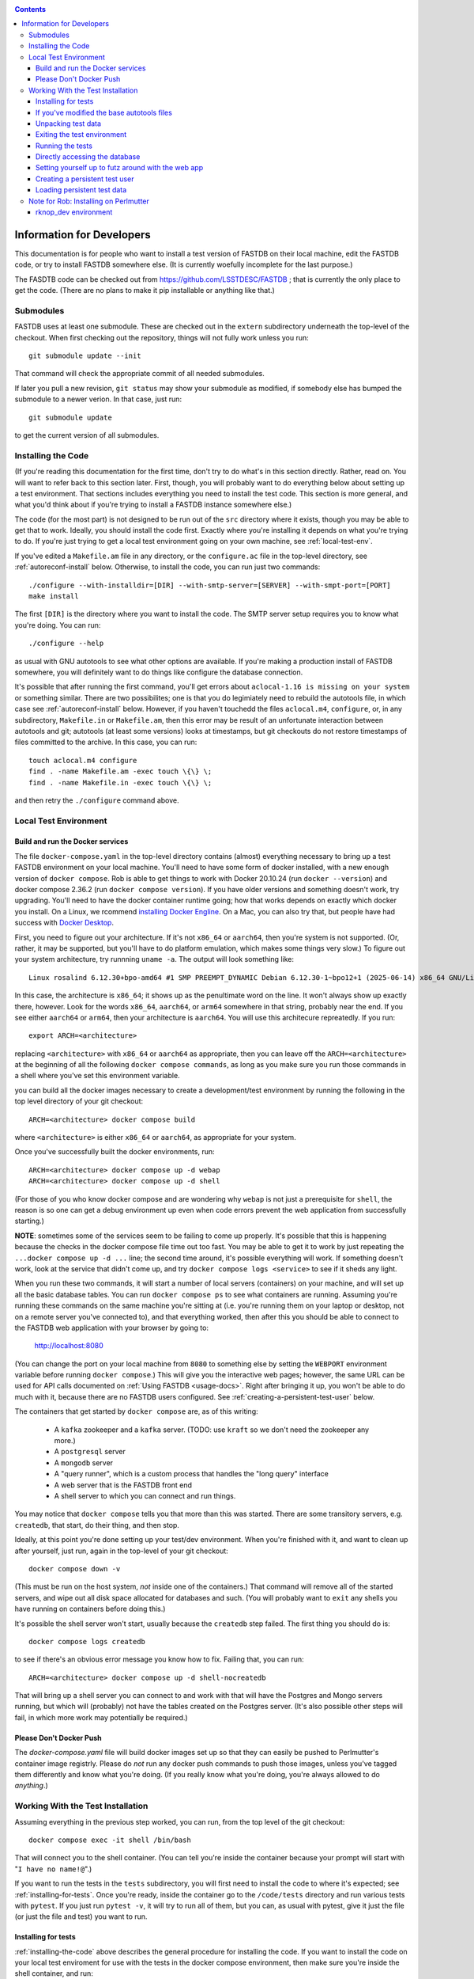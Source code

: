 .. _developers-docs:
.. contents::

==========================
Information for Developers
==========================

This documentation is for people who want to install a test version of FASTDB on their local machine, edit the FASTDB code, or try to install FASTDB somewhere else.  (It is currently woefully incomplete for the last purpose.)

The FASDTB code can be checked out from https://github.com/LSSTDESC/FASTDB ; that is currently the only place to get the code.  (There are no plans to make it pip installable or anything like that.)


Submodules
==========

FASTDB uses at least one submodule. These are checked out in the ``extern`` subdirectory underneath the top-level of the checkout.  When first checking out the repository, things will not fully work unless you run::

  git submodule update --init

That command will check the appropriate commit of all needed submodules.

If later you pull a new revision, ``git status`` may show your submodule as modified, if somebody else has bumped the submodule to a newer verion.  In that case, just run::

  git submodule update

to get the current version of all submodules.


.. _installing-the-code:

Installing the Code
===================

(If you're reading this documentation for the first time, don't try to do what's in this section directly.  Rather, read on.  You will want to refer back to this section later.  First, though, you will probably want to do everything below about setting up a test environment.  That sections includes everything you need to install the test code.  This section is more general, and what you'd think about if you're trying to install a FASTDB instance somewhere else.)

The code (for the most part) is not designed to be run out of the ``src`` directory where it exists, though you may be able to get that to work.  Ideally, you should install the code first.  Exactly where you're installing it depends on what you're trying to do.  If you're just trying to get a local test environment going on your own machine, see :ref:`local-test-env`.

If you've edited a ``Makefile.am`` file in any directory, or the ``configure.ac`` file in the top-level directory, see :ref:`autoreconf-install` below.  Otherwise, to install the code, you can run just two commands::

  ./configure --with-installdir=[DIR] --with-smtp-server=[SERVER] --with-smpt-port=[PORT]
  make install

The first ``[DIR]`` is the directory where you want to install the code.  The SMTP server setup requires you to know what you're doing.  You can run::

  ./configure --help

as usual with GNU autotools to see what other options are available.  If you're making a production install of FASTDB somewhere, you will definitely want to do things like configure the database connection.

It's possible that after running the first command, you'll get errors about ``aclocal-1.16 is missing on your system`` or something similar.  There are two possibilites; one is that you do legimiately need to rebuild the autotools file, in which case see :ref:`autoreconf-install` below.  However, if you haven't touchedd the files ``aclocal.m4``, ``configure``, or, in any subdirectory, ``Makefile.in`` or ``Makefile.am``, then this error may be result of an unfortunate interaction between autotools and git; autotools (at least some versions) looks at timestamps, but git checkouts do not restore timestamps of files committed to the archive.  In this case, you can run::

  touch aclocal.m4 configure
  find . -name Makefile.am -exec touch \{\} \;
  find . -name Makefile.in -exec touch \{\} \;

and then retry the ``./configure`` command above.


.. _local-test-env:

Local Test Environment
=======================

Build and run the Docker services
----------------------------------

The file ``docker-compose.yaml`` in the top-level directory contains (almost) everything necessary to bring up a test FASTDB environment on your local machine.  You'll need to have some form of docker installed, with a new enough version of ``docker compose``.  Rob is able to get things to work with Docker 20.10.24 (run ``docker --version``) and docker compose 2.36.2 (run ``docker compose version``).  If you have older versions and something doesn't work, try upgrading.  You'll need to have the docker container runtime going; how that works depends on exactly which docker you install.  On a Linux, we rcommend `installing Docker Engline <https://docs.docker.com/engine/install/>`_.  On a Mac, you can also try that, but people have had success with `Docker Desktop <https://www.docker.com/products/docker-desktop>`_.

First, you need to figure out your architecture.  If it's not ``x86_64`` or ``aarch64``, then you're system is not supported.  (Or, rather, it may be supported, but you'll have to do platform emulation, which makes some things very slow.)  To figure out your system architecture, try runnning ``uname -a``.  The output will look something like::

   Linux rosalind 6.12.30+bpo-amd64 #1 SMP PREEMPT_DYNAMIC Debian 6.12.30-1~bpo12+1 (2025-06-14) x86_64 GNU/Linux

In this case, the architecture is ``x86_64``; it shows up as the penultimate word on the line.  It won't always show up exactly there, however.  Look for the words ``x86_64``, ``aarch64``, or ``arm64`` somewhere in that string, probably near the end.  If you see either ``aarch64`` or ``arm64``, then your architecture is ``aarch64``.  You will use this architecure repreatedly.  If you run::

  export ARCH=<architecture>

replacing ``<architecture>`` with ``x86_64`` or ``aarch64`` as appropriate, then you can leave off the ``ARCH=<architecture>`` at the beginning of all the following ``docker compose commands``, as long as you make sure you run those commands in a shell where you've set this environment variable.

you can build all the docker images necessary to create a development/test environment by running the following in the top level directory of your git checkout::

  ARCH=<architecture> docker compose build

where ``<architecture>`` is either ``x86_64`` or ``aarch64``, as appropriate for your system.

Once you've successfully built the docker environments, run::

  ARCH=<architecture> docker compose up -d webap
  ARCH=<architecture> docker compose up -d shell

(For those of you who know docker compose and are wondering why ``webap`` is not just a prerequisite for ``shell``, the reason is so one can get a debug environment up even when code errors prevent the web application from successfully starting.)

**NOTE**: sometimes some of the services seem to be failing to come up properly.  It's possible that this is happening because the checks in the docker compose file time out too fast.  You may be able to get it to work by just repeating the ``...docker compose up -d ...`` line; the second time around, it's possible everything will work.  If something doesn't work, look at the service that didn't come up, and try ``docker compose logs <service>`` to see if it sheds any light.

When you run these two commands, it will start a number of local servers (containers) on your machine, and will set up all the basic database tables.  You can run ``docker compose ps`` to see what containers are running.  Assuming you're running these commands on the same machine you're sitting at (i.e. you're running them on your laptop or desktop, not on a remote server you've connected to), and that everything worked, then after this you should be able to connect to the FASTDB web application with your browser by going to:

   http://localhost:8080

(You can change the port on your local machine from ``8080`` to something else by setting the ``WEBPORT`` environment variable before running ``docker compose``.)  This will give you the interactive web pages; however, the same URL can be used for API calls documented on :ref:`Using FASTDB <usage-docs>`.  Right after bringing it up, you won't be able to do much with it, because there are no FASTDB users configured.  See :ref:`creating-a-persistent-test-user` below.

The containers that get started by ``docker compose`` are, as of this writing:

  * A ``kafka`` zookeeper and a ``kafka`` server.  (TODO: use ``kraft`` so we don't need the zookeeper any more.)
  * A ``postgresql`` server
  * A ``mongodb`` server
  * A "query runner", which is a custom process that handles the "long query" interface
  * A web server that is the FASTDB front end
  * A shell server to which you can connect and run things.

You may notice that ``docker compose`` tells you that more than this was started.  There are some transitory servers, e.g. ``createdb``, that start, do their thing, and then stop.

Ideally, at this point you're done setting up your test/dev environment.  When you're finished with it, and want to clean up after yourself, just run, again in the top-level of your git checkout::

  docker compose down -v

(This must be run on the host system, *not* inside one of the containers.)  That command will remove all of the started servers, and wipe out all disk space allocated for databases and such.  (You will probably want to ``exit`` any shells you have running on containers before doing this.)

It's possible the shell server won't start, usually because the ``createdb`` step failed.  The first thing you should do is::

  docker compose logs createdb

to see if there's an obvious error message you know how to fix.  Failing that, you can run::

  ARCH=<architecture> docker compose up -d shell-nocreatedb

That will bring up a shell server you can connect to and work with that will have the Postgres and Mongo servers running, but which will (probably) not have the tables created on the Postgres server.  (It's also possible other steps will fail, in which more work may potentially be required.)

Please Don't Docker Push
------------------------

The `docker-compose.yaml` file will build docker images set up so that they can easily be pushed to Perlmutter's container image registrly.  Please do *not* run any docker push commands to push those images, unless you've tagged them differently and know what you're doing.  (If you really know what you're doing, you're always allowed to do *anything*.)


Working With the Test Installation
==================================

Assuming everything in the previous step worked, you can run, from the top level of the git checkout::

  docker compose exec -it shell /bin/bash

That will connect you to the shell container.  (You can tell you're inside the container because your prompt will start with "``I have no name!@``".)

If you want to run the tests in the ``tests`` subdirectory, you will first need to install the code to where it's expected; see :ref:`installing-for-tests`.  Once you're ready, inside the container go to the ``/code/tests`` directory and run various tests with ``pytest``.  If you just run ``pytest -v``, it will try to run all of them, but you can, as usual with pytest, give it just the file (or just the file and test) you want to run.


.. _installing-for-tests:

Installing for tests
--------------------

:ref:`installing-the-code` above describes the general procedure for installing the code.  If you want to install the code on your local test enviroment for use with the tests in the docker compose environment, then make sure you're inside the shell container, and run::

  cd /code
  ./configure --with-installdir=$PWD/install \
              --with-smtp-server=mailhog \
              --with-smtp-port=1025

If you get an error on the ``./configure`` line, it means one of two things.  Either you've edited the file ``aclocal.m4``, or you've edited the file ``Makefile.am`` in one of the subdirectories.  (Never edit any of the ``Makefile.in`` files, as these are all automatically generated.)  If you have edited one of these files, see :ref:`autoreconf-install` below.  If you haven't, then this is the result of autotools and git not agreeing about how file timestamps should be treated.  Try running::

  touch aclocal.m4 configure
  find . -name Makefile.am -exec touch \{\} \;
  find . -name Makefile.in -exec touch \{\} \;

and then redoing the ``./configure`` line.

Once your configure has worked, run::

  make install

.. _autoreconf-install:

If you've modified the base autotools files
-------------------------------------------

Usually, the ``./configure`` and ``make`` commands in the previous section are sufficient for installing the tests.  However, if you've modified ``configure.ac`` in the top level directory, or ``Makefile.am`` in any directory, then you need to rerun autotools to build all the derivative Makefiles.  This requires you to have things installed on your system which are *not* available inside the FASTDB docker container; specifically, you will need to have GNU Autotools installed.  On Linux, this is usually a simple matter of installing one or more packages.  (On Debian and close derivatives, the packages are probably called things like ``autoconf``, ``automake``, and ``autotools-dev``.)  On NERSC's Perlmutter, these should already be available to you by default.

Rebuilding all the derivative Makefiles is just a matter of running::

  autoreconf --install

before the ``./configure`` step described above.  Note, however, that ``autoreconf`` is *not* available inside the container.  You will need to run this on the host system, which must itself have autotools installed.


.. _unpacking-test-data:

Unpacking test data
-------------------

The tests will not yet run as-is.  Inside the ``tests`` subdirectory, you must run::

  tar xvf elasticc2_test_data.tar.bz2

in order create the expected test data on your local machine.  Note that ``bzip2`` is *not* installed inside the docker container, so you need to run this on your host machine.  You only need to do this once in your checkout; you do *not* have to do this every time you create a new set of docker containers.  (If the subdirectory ``tests/elasticc2_test_data`` has stuff in it, then you've probably already done this.)

Exiting the test environment
----------------------------

If you're inside the container, you can exit with ``exit`` (just like any other shell).  Once outside the container, assuming you're still in the ``tests`` subdirectory, you re-enter the (still-running) test container with another ``docker compose exec -it shell /bin/bash``.  If you want to tear down the test enviornment, run::

  docker compose down -v

This will completely tear down the environment.  All containers will be stopped, all volumes created for the environment (such as the backend storage for the test databases) will be wiped clean.  This is what you do if you want to make sure you're starting fresh.



Running the tests
-----------------

Once inside the container::

  cd /code/tests
  pytest -v

that will run all of the tests and tell you how they're doing.  As usually with ``pytest``, you can give filenames (and functions or classes/methods within those files) to just run some tests.

**WARNING**: it's possible the tests do not currently clean up after themselves (especially if some tests fail), so you may need to restart your environment after running tests before running them again.  If you hit ``CTRL-C`` while ``pytest`` is running, tests will almost certainly not have cleaned up after themselves.

What's more, right now, if you're running all of the tests, if an early test fails, it can cause a later test to fail, even though that later test wouldn't actually fail if the earlier tests had passed.  This is bad behvaior; if tests properly cleaned up after themselves (which they're supposed to do even if they fail), then the later tests shouldn't fail just because an earlier one does.  Until we get this behavior fixed, when looking at lots of tests at once, work on them in order, as the later tests might not "really" have failed.

You can always exit any shells running on containers, and tear down the whole environment with ``docker compose down -v``.  That will allow you to start up a new test environment (see :ref:`local-test-env`) and start over with empty databases.


Directly accessing the database
-------------------------------

If you want to directly access the database inside the test environment, inside the container run::

  psql -h postgres -U postgres fastdb

It will prompt you for a password, which is "fragile".  (This is a test environment local to your machine; never install a production environment with a password like that!)  You can now issue SQL commands, and do anything you might normally do with PostgreSQL using ``psql``.

TODO : instructions for accessing the mongo database.


.. _creating-a-persistent-test-user:


Setting yourself up to futz around with the web app
---------------------------------------------------

There will eventually be a better way to do this, as the current method is needlessly slow.  Right now, if you want to have a database with some stuff loaded into it for purposes of developing the web UI, what you can do is get yourself fully set up for tests, and then, inside the shell container, run::container, either run::

  cd /code/tests
  pytest -v --trace test_ltcv_object_search.py::test_object_search

or run::

  cd /code/tests
  pytest -v --trace services/test_sourceimporter.py::test_import_30days_60days

Both of these start tests with test fixtures that create a database user and load data into the database.  The ``--trace`` command tells pytest to stop at the begining of a test, after the fixture has run.  The shell where you run this will dump you into a ``(Pdb)`` prompt.  Just leave that shell sitting there.  At this point, you have a loaded database.  You can look at ``localhost:8080`` in your web browser to see the web ap, and log in with user ``test`` and password ``test_password``.

The ``test_object_search`` command takes about 10 seconds to run, and loads up the main postgres tables with the test data.  It does *not* load anyting into the mongo database.  The ``test_import_30days_60days`` command takes up to a minute to run, because what it's really doing is testing a whole bunch of different servers, an there are built in sleeps so that each step of the test can be sure that other servers have had time to do their stuff.  This one loads the full test data set into the "ppdb" tables, and runs a 90 simulated days of alerts through some test brokers.  When it's done, the sources from those 90 simulated days will be in the main postgrest ables, and the mongo database will be populated with  the test broker messages.  (The test brokers aren't doing anything real, but are just assigning random classifications for purposes of testing the plubming.)

When you're done futzing around with the web ap, go to the shell where you ran ``pytest ...`` and just press ``c`` and hit Enter at the ``(Pdb)`` prompt.  The test will compete, exit, and (ideally) clean up after itself.

If you edit the web ap software and what to see the changes, you need to do a couple of things to see the changes.  First, you need to re-install the code.  On a shell inside the container (a different one from the one where your ``(Pdb)`` prompt is sitting), do ``cd /code`` and ``make install``.  (If you've added files, not just edited them, there is more to do; ROB TODO document this.)   Second, you need to get a shell on the webap.  Outside any container, in the ``tests`` directory, run ``docker compose exec -it webap /bin/bash``.  On the shell inside the webap container, run::

  kill -HUP 1

If all is well, then your webserver is now running the new code; shift-reload it in your browser to see it.  If the webap shell immediately exits after this ``kill`` command, it means you broker the server-side software enough that it no longer runs.  Do ``docker compose logs webap`` to see the logs, and try to fix the errors.  Once you've fixed them, you will need to do ``docker compose down webap`` and ``ARCH=<architecture> docker compose up -d webap`` to get the webap running again.


Creating a persistent test user
-------------------------------

TODO


Loading persistent test data
----------------------------

TODO



Note for Rob: Installing on Perlmutter
======================================

rknop_dev environment
---------------------

(This is a note for Rob about running a test environment on NERSC Spin.)

The base installation directory is::

  /global/cfs/cdirs/lsst/groups/TD/SOFTWARE/fastdb_deployment/rknop_dev

In that directory, make sure there are subdirectories ``install``, ``query_results``, and ``sessions``, in additon to the ``FASTDB`` checkout generated with::

  git clone git@github.com::LSSTDESC/FASTDB
  cd FASTDB
  git checkout <version>
  git submodule update --init

The ``.yaml`` files defining the Spin workloads are in ``admin/spin/rknop_dev`` in the git archive.  (Note that, unless I've screwed up (...which has happend...), the files ``secrets.yaml`` and ``webserver-cert.yaml`` will not be complete, because those are the kinds of things you don't want to commit to a public git archive.  Edit those files to put in the actual passwords and SSL key/certificates before using them, and **make sure to remove the secret stuff before   committing anything to git**.  If you screw up, you have to change **all** the secrets.)  To install the code to work with those ``.yaml`` files, run::

  cd /global/cfs/cdirs/lsst/groups/TD/SOFTWARE/fastdb_deployment/rknop_dev/FASTDB
  touch aclocal.m4 configure
  find . -name Makefile.am -exec touch \{\} \;
  find . -name Makefile.in -exec touch \{\} \;
  ./configure \
    --with-installdir=/global/cfs/cdirs/lsst/groups/TD/SOFTWARE/fastdb_deployment/rknop_dev/install \
    --with-smtp-server=smtp.lbl.gov \
    --with-smtp-port=25 \
    --with-email-from=raknop@lbl.gov
  make install

This is necessary because the docker image for the web ap does *not* have the fastdb code baked into it.  Rather, it bind mounds the ``install`` directory and uses the code there.  (This allows development without having to rebuild the docker image.)
